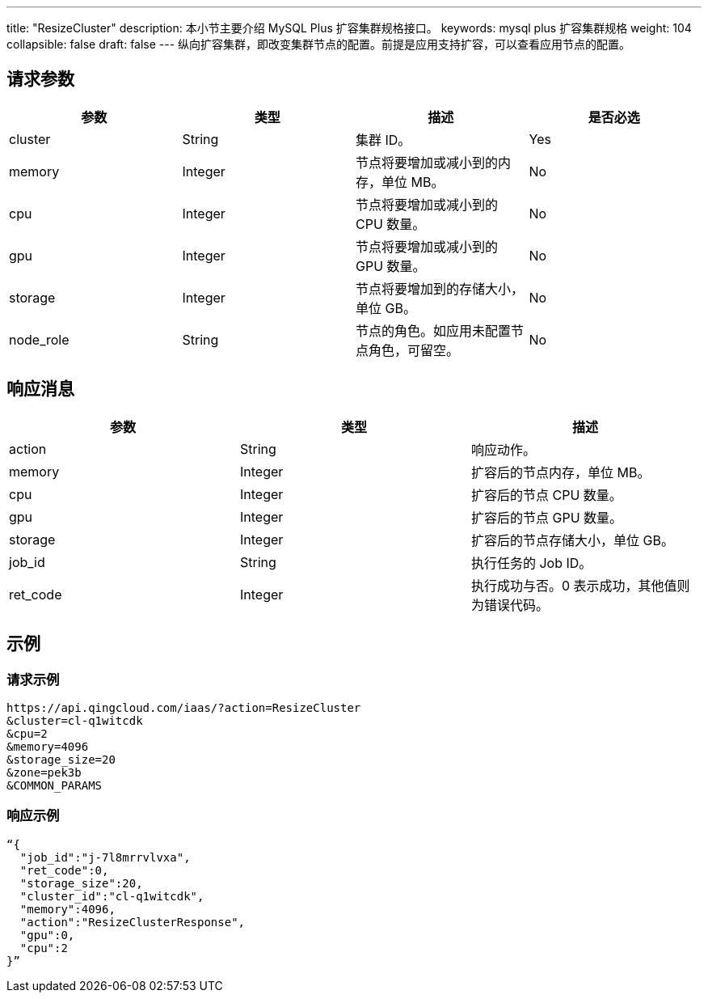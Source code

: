 ---
title: "ResizeCluster"
description: 本小节主要介绍 MySQL Plus 扩容集群规格接口。 
keywords: mysql plus 扩容集群规格
weight: 104
collapsible: false
draft: false
---
纵向扩容集群，即改变集群节点的配置。前提是应用支持扩容，可以查看应用节点的配置。

== 请求参数

|===
| 参数 | 类型 | 描述 | 是否必选

| cluster
| String
| 集群 ID。
| Yes

| memory
| Integer
| 节点将要增加或减小到的内存，单位 MB。
| No

| cpu
| Integer
| 节点将要增加或减小到的 CPU 数量。
| No

| gpu
| Integer
| 节点将要增加或减小到的 GPU 数量。
| No

| storage
| Integer
| 节点将要增加到的存储大小，单位 GB。
| No

| node_role
| String
| 节点的角色。如应用未配置节点角色，可留空。
| No
|===

== 响应消息

|===
| 参数 | 类型 | 描述

| action
| String
| 响应动作。

| memory
| Integer
| 扩容后的节点内存，单位 MB。

| cpu
| Integer
| 扩容后的节点 CPU 数量。

| gpu
| Integer
| 扩容后的节点 GPU 数量。

| storage
| Integer
| 扩容后的节点存储大小，单位 GB。

| job_id
| String
| 执行任务的 Job ID。

| ret_code
| Integer
| 执行成功与否。0 表示成功，其他值则为错误代码。
|===

== 示例

=== 请求示例

[,url]
----
https://api.qingcloud.com/iaas/?action=ResizeCluster
&cluster=cl-q1witcdk
&cpu=2
&memory=4096
&storage_size=20
&zone=pek3b
&COMMON_PARAMS
----

=== 响应示例

[,json]
----
“{
  "job_id":"j-7l8mrrvlvxa",
  "ret_code":0,
  "storage_size":20,
  "cluster_id":"cl-q1witcdk",
  "memory":4096,
  "action":"ResizeClusterResponse",
  "gpu":0,
  "cpu":2
}”
----
